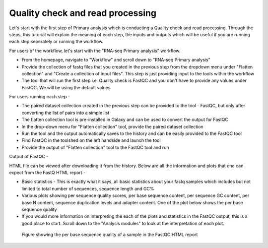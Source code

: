 Quality check and read processing
=================================
  

Let's start with the first step of Primary analysis which is conducting a Quality check and read processing. Through the steps, this tutorial will explain the meaning of each step, the inputs and outputs which will be useful if you are running each step seperately or running the workflow. 

For users of the workflow, let's start with the "RNA-seq Primary analysis" workflow. 

* From the homepage, navigate to "Workflow" and scroll down to "RNA-seq Primary analysis"

* Provide the collection of fastq files that you created in the previous step from the dropdown menu under "Flatten collection" and "Create a collection of input files". This step is just providing input to the tools within the workflow

* The tool that will run the first step i.e. Quality check is FastQC and you don't have to provide any values under FastQC. We will be using the default values

For users running each step - 

* The paired dataset collection created in the previous step can be provided to the tool - FastQC, but only after converting the list of pairs into a simple list

* The flatten collection tool is pre-installed in Galaxy and can be used to convert the output for FastQC

* In the drop-down menu for "Flatten collection" tool, provide the paired dataset collection

* Run the tool and the output automatically saves to the history and can be easily provided to the FastQC tool

* Find FastQC in the toolshed on the left handside and launch the tool

* Provide the output of "Flatten collection" tool to the FastQC tool and run


Output of FastQC -


HTML file can be viewed after downloading it from the history. Below are all the information and plots that one can expect from the FastQ HTML report -

* Basic statistics - This is exactly what it says, all basic statistics about your fastq samples which includes but not limited to total number of sequences, sequence length and GC%

* Various plots showing per sequence quality scores, per base sequence content, per sequence GC content, per base N content, sequence duplication levels and adapter content. One of the plot below shows the per base sequence quality

* If you would more information on interpreting the each of the plots and statistics in the FastQC output, this is a good place to start. Scroll down to the "Analysis modules" to look at the interpretation of each plot.

.. figure:: /images/fastqc_sequence_quality.png
   :alt: fastqc plot
   
   Figure showing the per base sequence quality of a sample in the FastQC HTML report
